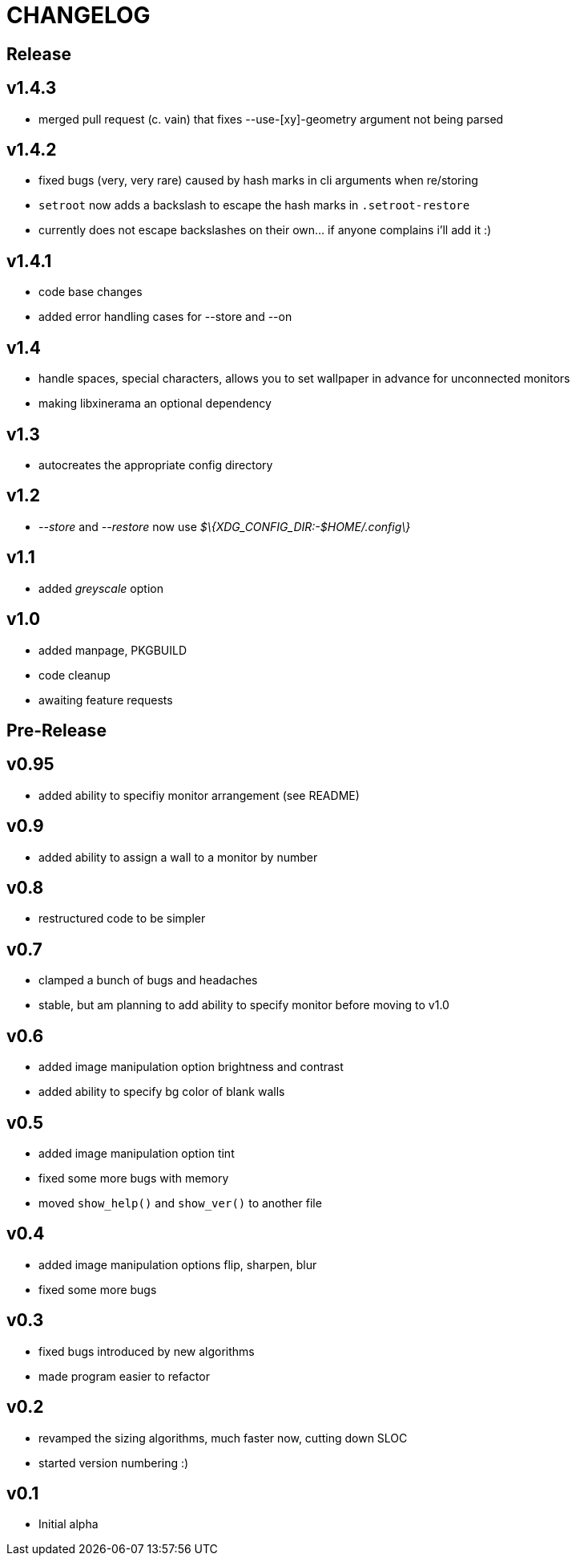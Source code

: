 CHANGELOG
=========

Release
-------

v1.4.3
------

- merged pull request (c. vain) that fixes --use-[xy]-geometry argument not being parsed

v1.4.2
------

- fixed bugs (very, very rare) caused by hash marks in cli arguments when re/storing
- `setroot` now adds a backslash to escape the hash marks in `.setroot-restore`
- currently does not escape backslashes on their own... if anyone complains i'll add it :)

v1.4.1
------

- code base changes
- added error handling cases for --store and --on

v1.4
----

- handle spaces, special characters, allows you to set wallpaper in advance for unconnected monitors
- making libxinerama an optional dependency

v1.3
----

- autocreates the appropriate config directory

v1.2
----

- _--store_ and _--restore_ now use _$\{XDG_CONFIG_DIR:-$HOME/.config\}_

v1.1
----

- added _greyscale_ option

v1.0
----

- added manpage, PKGBUILD
- code cleanup
- awaiting feature requests


Pre-Release
-----------

v0.95
-----

- added ability to specifiy monitor arrangement (see README)

v0.9
----

- added ability to assign a wall to a monitor by number

v0.8
----

- restructured code to be simpler

v0.7
----

- clamped a bunch of bugs and headaches
- stable, but am planning to add ability to specify monitor before moving to v1.0

v0.6
----

- added image manipulation option brightness and contrast
- added ability to specify bg color of blank walls

v0.5
----

- added image manipulation option tint
- fixed some more bugs with memory
- moved `show_help()` and `show_ver()` to another file

v0.4
----

- added image manipulation options flip, sharpen, blur
- fixed some more bugs

v0.3
----

- fixed bugs introduced by new algorithms
- made program easier to refactor

v0.2
----

- revamped the sizing algorithms, much faster now, cutting down SLOC
- started version numbering :)

v0.1
----

- Initial alpha
